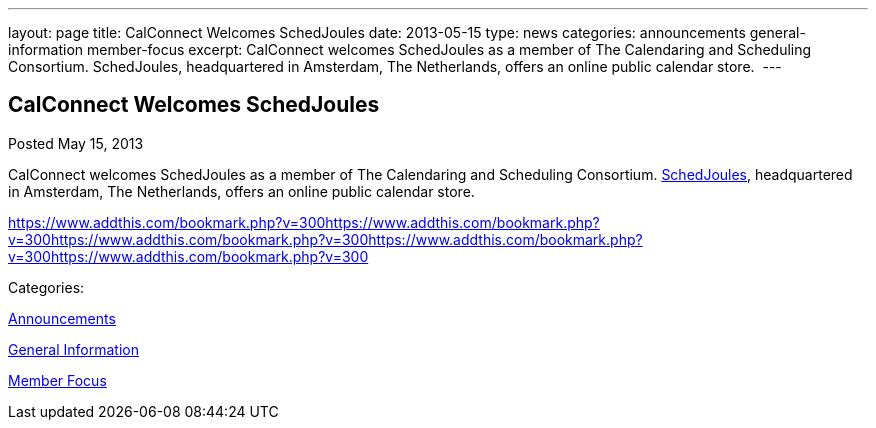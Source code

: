 ---
layout: page
title: CalConnect Welcomes SchedJoules
date: 2013-05-15
type: news
categories: announcements general-information member-focus
excerpt: CalConnect welcomes SchedJoules as a member of The Calendaring and Scheduling Consortium. SchedJoules, headquartered in Amsterdam, The Netherlands, offers an online public calendar store. 
---

== CalConnect Welcomes SchedJoules

[[node-201]]
Posted May 15, 2013 

CalConnect welcomes SchedJoules as a member of The Calendaring and Scheduling Consortium. http://schedjoules.com[SchedJoules], headquartered in Amsterdam, The Netherlands, offers an online public calendar store.&nbsp;

https://www.addthis.com/bookmark.php?v=300https://www.addthis.com/bookmark.php?v=300https://www.addthis.com/bookmark.php?v=300https://www.addthis.com/bookmark.php?v=300https://www.addthis.com/bookmark.php?v=300

Categories:&nbsp;

link:/news/announcements[Announcements]

link:/news/general-information[General Information]

link:/news/member-focus[Member Focus]

